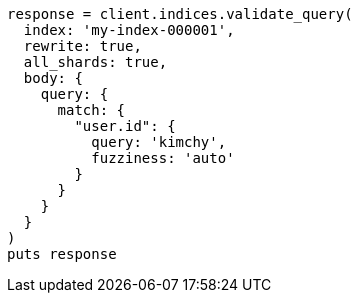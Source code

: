 [source, ruby]
----
response = client.indices.validate_query(
  index: 'my-index-000001',
  rewrite: true,
  all_shards: true,
  body: {
    query: {
      match: {
        "user.id": {
          query: 'kimchy',
          fuzziness: 'auto'
        }
      }
    }
  }
)
puts response
----
